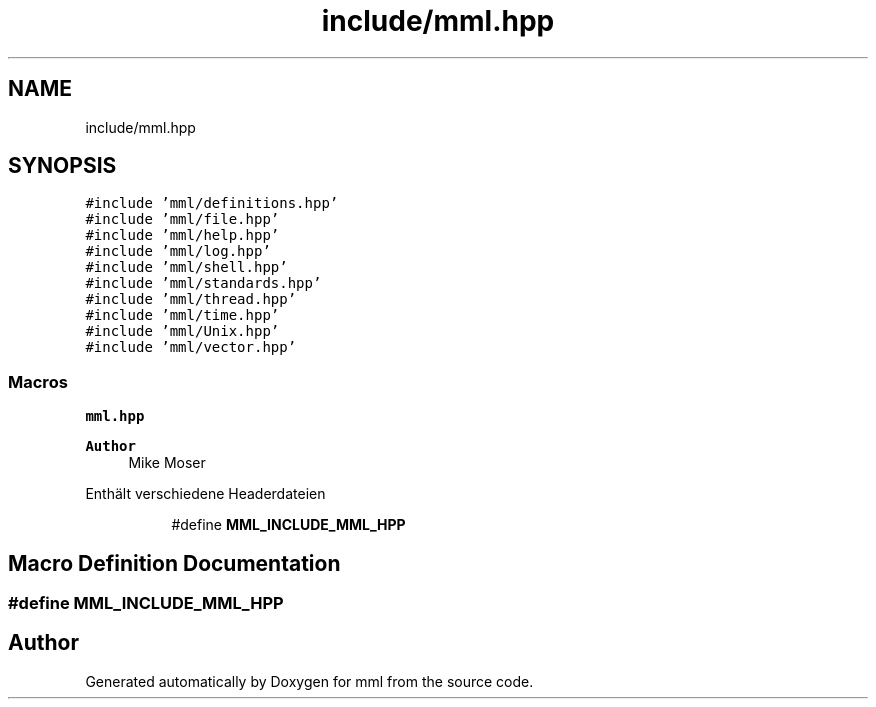 .TH "include/mml.hpp" 3 "Tue Aug 13 2024" "mml" \" -*- nroff -*-
.ad l
.nh
.SH NAME
include/mml.hpp
.SH SYNOPSIS
.br
.PP
\fC#include 'mml/definitions\&.hpp'\fP
.br
\fC#include 'mml/file\&.hpp'\fP
.br
\fC#include 'mml/help\&.hpp'\fP
.br
\fC#include 'mml/log\&.hpp'\fP
.br
\fC#include 'mml/shell\&.hpp'\fP
.br
\fC#include 'mml/standards\&.hpp'\fP
.br
\fC#include 'mml/thread\&.hpp'\fP
.br
\fC#include 'mml/time\&.hpp'\fP
.br
\fC#include 'mml/Unix\&.hpp'\fP
.br
\fC#include 'mml/vector\&.hpp'\fP
.br

.SS "Macros"

.PP
.RI "\fBmml\&.hpp\fP"
.br

.PP
\fBAuthor\fP
.RS 4
Mike Moser
.RE
.PP
Enthält verschiedene Headerdateien 
.PP
.in +1c
.in +1c
.ti -1c
.RI "#define \fBMML_INCLUDE_MML_HPP\fP"
.br
.in -1c
.in -1c
.SH "Macro Definition Documentation"
.PP 
.SS "#define MML_INCLUDE_MML_HPP"

.SH "Author"
.PP 
Generated automatically by Doxygen for mml from the source code\&.
